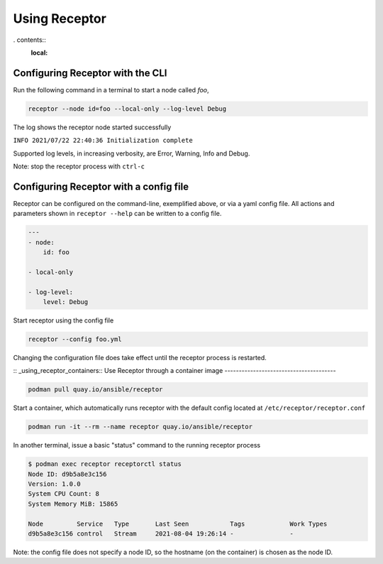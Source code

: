 Using Receptor
===============

. contents::
   :local:

Configuring Receptor with the CLI
-----------------------------------

Run the following command in a terminal to start a node called `foo`,

.. code::

    receptor --node id=foo --local-only --log-level Debug

The log shows the receptor node started successfully

``INFO 2021/07/22 22:40:36 Initialization complete``

Supported log levels, in increasing verbosity, are Error, Warning, Info and Debug.

Note: stop the receptor process with ``ctrl-c``

.. _configuring_receptor_with_a_config_file::
Configuring Receptor with a config file
----------------------------------------

Receptor can be configured on the command-line, exemplified above, or via a yaml config file. All actions and parameters shown in ``receptor --help`` can be written to a config file.

.. code-block:: yaml

    ---
    - node:
        id: foo

    - local-only

    - log-level:
        level: Debug

Start receptor using the config file

.. code::

    receptor --config foo.yml

Changing the configuration file does take effect until the receptor process is restarted.

:: _using_receptor_containers::
Use Receptor through a container image
---------------------------------------

.. code::

    podman pull quay.io/ansible/receptor

Start a container, which automatically runs receptor with the default config located at ``/etc/receptor/receptor.conf``

.. code::

    podman run -it --rm --name receptor quay.io/ansible/receptor

In another terminal, issue a basic "status" command to the running receptor process

.. code::

    $ podman exec receptor receptorctl status
    Node ID: d9b5a8e3c156
    Version: 1.0.0
    System CPU Count: 8
    System Memory MiB: 15865

    Node         Service   Type       Last Seen           Tags            Work Types
    d9b5a8e3c156 control   Stream     2021-08-04 19:26:14 -               -

Note: the config file does not specify a node ID, so the hostname (on the container) is chosen as the node ID.
